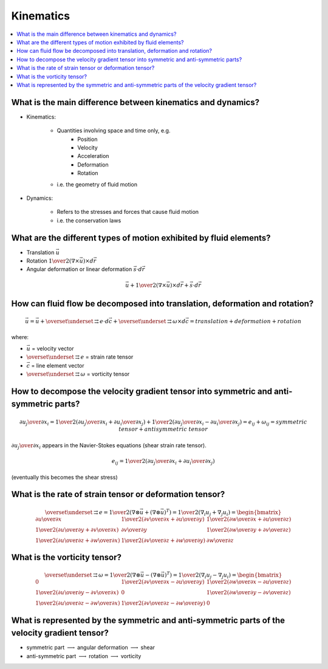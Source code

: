 ==========
Kinematics
==========

.. contents::
   :local:

.. highlight:: latex

What is the main difference between kinematics and dynamics?
============================================================

* Kinematics:

    - Quantities involving space and time only, e.g.
        + Position
        + Velocity
        + Acceleration
        + Deformation
        + Rotation
    - i.e. the geometry of fluid motion

* Dynamics:

    - Refers to the stresses and forces that cause fluid motion
    - i.e. the conservation laws
    
What are the different types of motion exhibited by fluid elements?
===================================================================

* Translation :math:`\vec{u}`
* Rotation :math:`{1 \over 2} (\nabla \times \vec{u}) \times d\vec{r}`
* Angular deformation or linear deformation :math:`\vec{s} \cdot d\vec{r}`

.. math::

    \vec{u} + {1 \over 2} (\nabla \times \vec{u}) \times d\vec{r} + \vec{s} \cdot d \vec{r}
    

How can fluid flow be decomposed into translation, deformation and rotation?
============================================================================

.. math::

    \vec{u} = \vec{u} + 
    \overset{\underset{\mathrm{\rightrightarrows}}{}}{e} \cdot d\vec{c} +
    \overset{\underset{\mathrm{\rightrightarrows}}{}}{\omega} \times d\vec{c}
    = translation + deformation + rotation
    
where:

* :math:`\vec{u}` = velocity vector
* :math:`\overset{\underset{\mathrm{\rightrightarrows}}{}}{e}` = strain rate tensor
* :math:`\vec{c}` = line element vector
* :math:`\overset{\underset{\mathrm{\rightrightarrows}}{}}{\omega}` = vorticity tensor
 
How to decompose the velocity gradient tensor into symmetric and anti-symmetric parts?
======================================================================================

.. math::

    {{\partial u_j} \over {\partial x_i}} = 
    {1 \over 2} \left( {{\partial u_j} \over {\partial x_i}} + {{\partial u_i} \over {\partial x_j}} \right) +
    {1 \over 2} \left( {{\partial u_j} \over {\partial x_i}} - {{\partial u_i} \over {\partial x_j}} \right) = 
    e_{ij} + \omega_{ij} = symmetric \ tensor + antisymmetric \ tensor
    
:math:`{{\partial u_j} \over {\partial x_i}}` appears in the Navier-Stokes equations (shear strain rate tensor).

.. math::

    e_{ij} = {1 \over 2} \left( {{\partial u_j} \over {\partial x_i}} + {{\partial u_i} \over {\partial x_j}} \right)
    
(eventually this becomes the shear stress)

What is the rate of strain tensor or deformation tensor?
========================================================

.. math::

    \overset{\underset{\mathrm{\rightrightarrows}}{}}{e} =
    {1 \over 2} \left( \nabla \otimes \vec{u} + (\nabla \otimes \vec{u})^T \right) = 
    {1 \over 2} \left( \nabla_i u_j + \nabla_j u_i \right) =
    \begin{bmatrix}
    {\partial u \over \partial x} & {1 \over 2}\left( {\partial v \over \partial x} + {\partial u \over \partial y} \right)  & {1 \over 2}\left( {\partial w \over \partial x} + {\partial u \over \partial z} \right)  \\
    {1 \over 2}\left( {\partial u \over \partial y} + {\partial v \over \partial x} \right) & {\partial v \over \partial y} & {1 \over 2}\left( {\partial w \over \partial y} + {\partial v \over \partial z} \right) \\
    {1 \over 2}\left( {\partial u \over \partial z} + {\partial w \over \partial x} \right) & {1 \over 2}\left( {\partial v \over \partial z} + {\partial w \over \partial y} \right) & {\partial w \over \partial z} 
    \end{bmatrix}

What is the vorticity tensor?
=============================

.. math::

    \overset{\underset{\mathrm{\rightrightarrows}}{}}{\omega} =
    {1 \over 2} \left( \nabla \otimes \vec{u} - (\nabla \otimes \vec{u})^T \right) = 
    {1 \over 2} \left( \nabla_i u_j - \nabla_j u_i \right) =
    \begin{bmatrix}
    0 & {1 \over 2}\left( {\partial v \over \partial x} - {\partial u \over \partial y} \right)  & {1 \over 2}\left( {\partial w \over \partial x} - {\partial u \over \partial z} \right)  \\
    {1 \over 2}\left( {\partial u \over \partial y} - {\partial v \over \partial x} \right) & 0 & {1 \over 2}\left( {\partial w \over \partial y} - {\partial v \over \partial z} \right) \\
    {1 \over 2}\left( {\partial u \over \partial z} - {\partial w \over \partial x} \right) & {1 \over 2}\left( {\partial v \over \partial z} - {\partial w \over \partial y} \right) & 0 
    \end{bmatrix}

What is represented by the symmetric and anti-symmetric parts of the velocity gradient tensor?
==============================================================================================

* symmetric part :math:`\longrightarrow` angular deformation :math:`\longrightarrow` shear
* anti-symmetric part :math:`\longrightarrow` rotation :math:`\longrightarrow` vorticity
